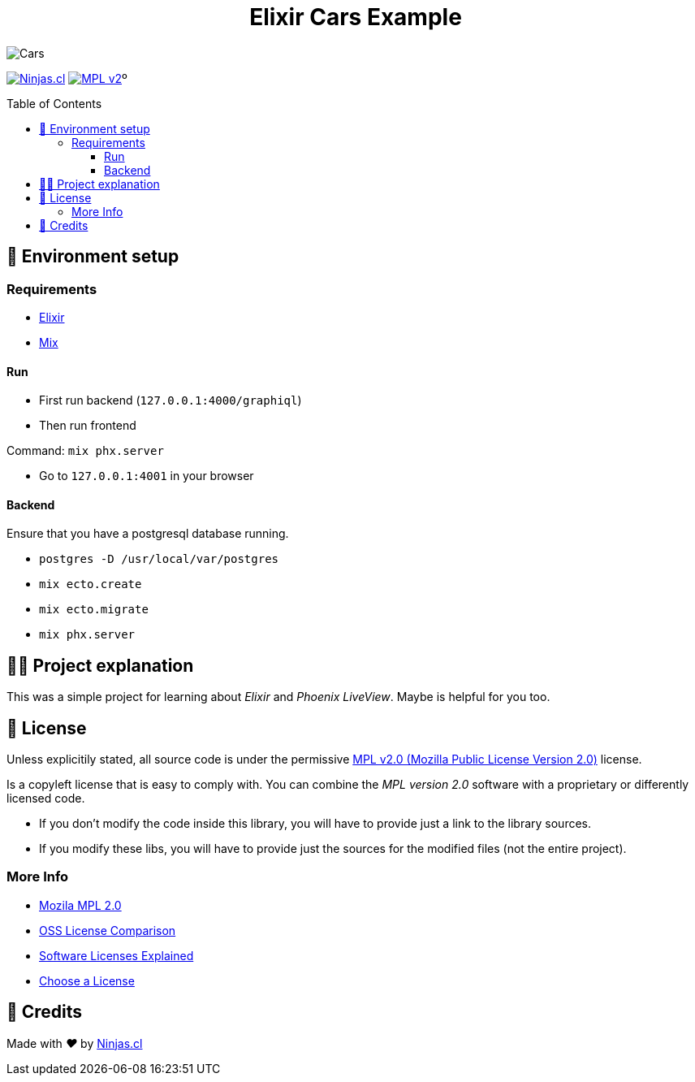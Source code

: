 :ext-relative:
:toc: macro
:toclevels: 3

++++
  <h1 align="center">Elixir Cars Example</h1>
++++

image:https://user-images.githubusercontent.com/292738/155880591-2bca95f4-9c83-46e3-af13-96d8e072b3bf.png[Cars]

https://ninjas.cl[image:https://img.shields.io/badge/Ninjas-CL-green.svg?style=flat-square[Ninjas.cl]] https://www.mozilla.org/en-US/MPL/2.0/[image:https://img.shields.io/github/license/ninjascl/cars.svg?style=flat-square[MPL v2]]º

toc::[]

## 🚀 Environment setup

### Requirements

- https://elixir-lang.org/[Elixir]
- https://hexdocs.pm/mix/Mix.html[Mix]


#### Run

- First run backend (`127.0.0.1:4000/graphiql`)
- Then run frontend

Command: `mix phx.server`

- Go to `127.0.0.1:4001` in your browser

#### Backend

Ensure that you have a postgresql database running.

- `postgres -D /usr/local/var/postgres`
- `mix ecto.create`
- `mix ecto.migrate`
- `mix phx.server`

## 👩‍💻 Project explanation

This was a simple project for learning about _Elixir_ and _Phoenix LiveView_.
Maybe is helpful for you too.

## 📘 License

Unless explicitily stated, all source code is under the permissive link:LICENSE.adoc{ext-relative}[MPL v2.0 (Mozilla Public License Version 2.0)] license.

Is a copyleft license that is easy to comply with. You can combine the _MPL version 2.0_ software with a proprietary or differently licensed code.

- If you don’t modify the code inside this library, you will have to provide just a link to the library sources.

- If you modify these libs, you will have to provide just the sources for the modified files (not the entire project).

### More Info

- https://www.mozilla.org/en-US/MPL/2.0/[Mozila MPL 2.0]
- https://en.wikipedia.org/wiki/Comparison_of_free_and_open-source_software_licences[OSS License Comparison]
- https://shakuro.com/blog/software-licenses-explained/[Software Licenses Explained]
- https://choosealicense.com/licenses/mpl-2.0/[Choose a License]

## 🤩 Credits

++++
<p>
  Made with <i class="fa fa-heart">&#9829;</i> by
  <a href="https://ninjas.cl">
    Ninjas.cl
  </a>
</p>
++++
